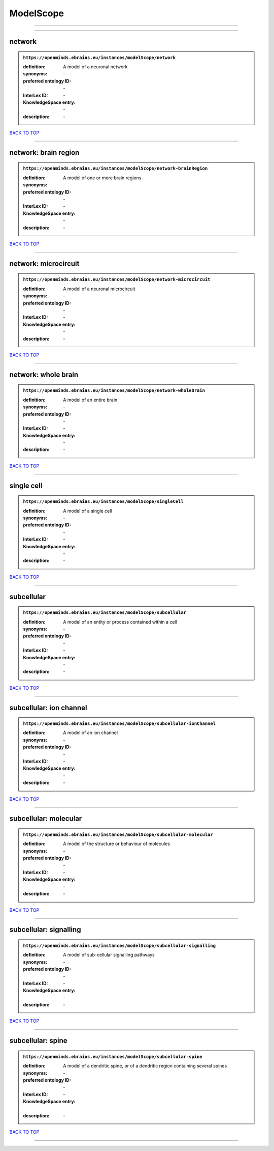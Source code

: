 ##########
ModelScope
##########

------------

------------

network
-------

.. admonition:: ``https://openminds.ebrains.eu/instances/modelScope/network``

   :definition: A model of a neuronal network
   :synonyms: \-
   :preferred ontology ID: \-
   :InterLex ID: \-
   :KnowledgeSpace entry: \-
   :description: \-

`BACK TO TOP <ModelScope_>`_

------------

network: brain region
---------------------

.. admonition:: ``https://openminds.ebrains.eu/instances/modelScope/network-brainRegion``

   :definition: A model of one or more brain regions
   :synonyms: \-
   :preferred ontology ID: \-
   :InterLex ID: \-
   :KnowledgeSpace entry: \-
   :description: \-

`BACK TO TOP <ModelScope_>`_

------------

network: microcircuit
---------------------

.. admonition:: ``https://openminds.ebrains.eu/instances/modelScope/network-microcircuit``

   :definition: A model of a neuronal microcircuit
   :synonyms: \-
   :preferred ontology ID: \-
   :InterLex ID: \-
   :KnowledgeSpace entry: \-
   :description: \-

`BACK TO TOP <ModelScope_>`_

------------

network: whole brain
--------------------

.. admonition:: ``https://openminds.ebrains.eu/instances/modelScope/network-wholeBrain``

   :definition: A model of an entire brain
   :synonyms: \-
   :preferred ontology ID: \-
   :InterLex ID: \-
   :KnowledgeSpace entry: \-
   :description: \-

`BACK TO TOP <ModelScope_>`_

------------

single cell
-----------

.. admonition:: ``https://openminds.ebrains.eu/instances/modelScope/singleCell``

   :definition: A model of a single cell
   :synonyms: \-
   :preferred ontology ID: \-
   :InterLex ID: \-
   :KnowledgeSpace entry: \-
   :description: \-

`BACK TO TOP <ModelScope_>`_

------------

subcellular
-----------

.. admonition:: ``https://openminds.ebrains.eu/instances/modelScope/subcellular``

   :definition: A model of an entity or process contained within a cell
   :synonyms: \-
   :preferred ontology ID: \-
   :InterLex ID: \-
   :KnowledgeSpace entry: \-
   :description: \-

`BACK TO TOP <ModelScope_>`_

------------

subcellular: ion channel
------------------------

.. admonition:: ``https://openminds.ebrains.eu/instances/modelScope/subcellular-ionChannel``

   :definition: A model of an ion channel
   :synonyms: \-
   :preferred ontology ID: \-
   :InterLex ID: \-
   :KnowledgeSpace entry: \-
   :description: \-

`BACK TO TOP <ModelScope_>`_

------------

subcellular: molecular
----------------------

.. admonition:: ``https://openminds.ebrains.eu/instances/modelScope/subcellular-molecular``

   :definition: A model of the structure or behaviour of molecules
   :synonyms: \-
   :preferred ontology ID: \-
   :InterLex ID: \-
   :KnowledgeSpace entry: \-
   :description: \-

`BACK TO TOP <ModelScope_>`_

------------

subcellular: signalling
-----------------------

.. admonition:: ``https://openminds.ebrains.eu/instances/modelScope/subcellular-signalling``

   :definition: A model of sub-cellular signalling pathways
   :synonyms: \-
   :preferred ontology ID: \-
   :InterLex ID: \-
   :KnowledgeSpace entry: \-
   :description: \-

`BACK TO TOP <ModelScope_>`_

------------

subcellular: spine
------------------

.. admonition:: ``https://openminds.ebrains.eu/instances/modelScope/subcellular-spine``

   :definition: A model of a dendritic spine, or of a dendritic region containing several spines
   :synonyms: \-
   :preferred ontology ID: \-
   :InterLex ID: \-
   :KnowledgeSpace entry: \-
   :description: \-

`BACK TO TOP <ModelScope_>`_

------------

